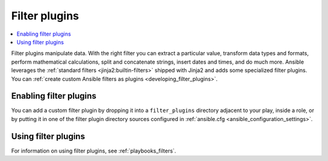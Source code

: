 .. _filter_plugins:

Filter plugins
==============

.. contents::
   :local:
   :depth: 2

Filter plugins manipulate data. With the right filter you can extract a particular value, transform data types and formats, perform mathematical calculations, split and concatenate strings, insert dates and times, and do much more.  Ansible leverages the :ref:`standard filters <jinja2:builtin-filters>` shipped with Jinja2 and adds some specialized filter plugins. You can :ref:`create custom Ansible filters as plugins <developing_filter_plugins>`.

.. _enabling_filter:

Enabling filter plugins
-----------------------

You can add a custom filter plugin by dropping it into a ``filter_plugins`` directory adjacent to your play, inside a role, or by putting it in one of the filter plugin directory sources configured in :ref:`ansible.cfg <ansible_configuration_settings>`.

.. _using_filter:

Using filter plugins
--------------------

For information on using filter plugins, see :ref:`playbooks_filters`.

.. seealso::

   :ref:`about_playbooks`
       An introduction to playbooks
   :ref:`inventory_plugins`
       Inventory plugins
   :ref:`callback_plugins`
       Callback plugins
   :ref:`test_plugins`
      Test plugins
   :ref:`lookup_plugins`
       Lookup plugins
   `User Mailing List <https://groups.google.com/group/ansible-devel>`_
       Have a question?  Stop by the google group!
   `irc.libera.chat <https://libera.chat/>`_
       #ansible IRC chat channel
